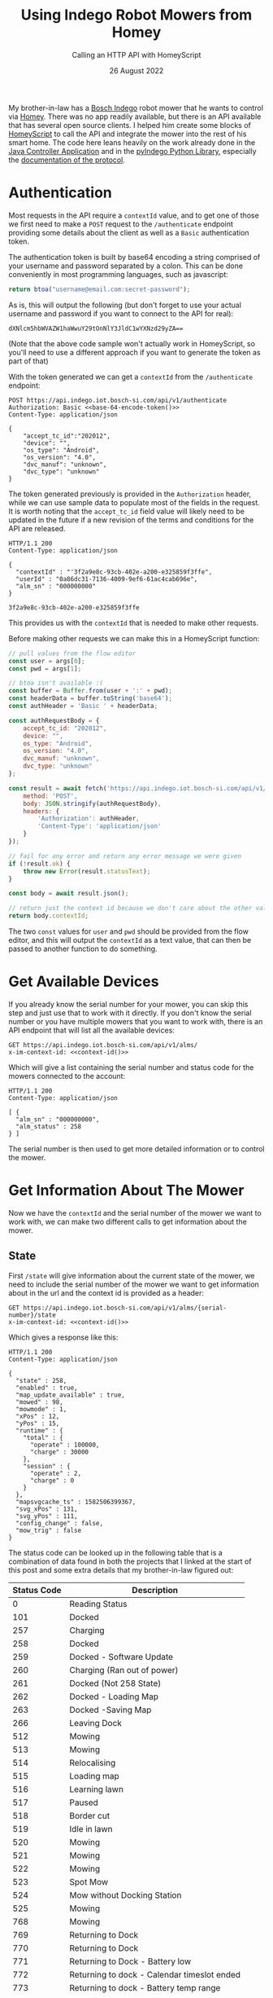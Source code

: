 #+title: Using Indego Robot Mowers from Homey
#+subtitle: Calling an HTTP API with HomeyScript
#+date: 26 August 2022
#+options: toc:nil num:nil html-style:nil html5-fancy:'t title:nil exports:both
#+html_content_class: container
#+html_head: <link rel="stylesheet" href="../style.css">
#+html_head: <meta charset="utf-8">
#+html_head:<meta http-equiv="X-UA-Compatible" content="IE=edge">
#+html_head:<meta name="viewport" content="width=device-width, initial-scale=1">
#+html_head:<link rel="apple-touch-icon" sizes="180x180" href="../apple-touch-icon.png">
#+html_head:<link rel="icon" type="image/png" sizes="32x32" href="../favicon-32x32.png">
#+html_head:<link rel="icon" type="image/png" sizes="16x16" href="../favicon-16x16.png">
#+html_head:<meta property="og:url" content="https://chamook.lol/indego-homey/" />
#+html_head:<meta property="og:image" content="https://chamook.lol/indego-homey/card.png" />
#+html_head:<meta property="og:type" content="article" />
#+html_head:<meta property="article:published_time" content="2022-08-26T00:00:00+00:00" />
#+html_head:<meta name="twitter:card" content="summary_large_image" />
#+html_head:<meta property="twitter:image" content="https://chamook.lol/indego-homey/card.png" />
#+html_head:<meta property="twitter:title" content="Using Indego Robot Mowers from Homey" />
#+html_head:<meta property="twitter:description" content="Calling an HTTP API with HomeyScript" />

My brother-in-law has a [[https://www.bosch-diy.com/dk/da/haveredskaber/robotplaeneklippere][Bosch Indego]] robot mower that he wants to control via [[https://homey.app/][Homey]]. There was no
app readily available, but there is an API available that has several open source clients. I helped him create
some blocks of [[https://homey.app/en-us/app/com.athom.homeyscript/HomeyScript/][HomeyScript]] to call the API and integrate the mower into the rest of his smart home. The code
here leans heavily on the work already done in the [[https://github.com/zazaz-de/iot-device-bosch-indego-controller][Java Controller Application]] and in the
[[https://pypi.org/project/pyIndego/][pyIndego Python Library]], especially the [[https://github.com/zazaz-de/iot-device-bosch-indego-controller/blob/master/PROTOCOL.md][documentation of the protocol]].

* Authentication

Most requests in the API require a =contextId= value, and to get one of those we first need to make a
=POST= request to the =/authenticate= endpoint providing some details about the client as well as
a =Basic= authentication token.

The authentication token is built by base64 encoding a string comprised of your username and password
separated by a colon. This can be done conveniently in most programming languages, such as javascript:

#+name: base-64-encode-token
#+begin_src js :results value  replace :wrap src :exports both
return btoa("username@email.com:secret-password");
#+end_src

As is, this will output the following (but don't forget to use your actual username and password if you want
to connect to the API for real):

#+RESULTS: base-64-encode-token
#+begin_src
dXNlcm5hbWVAZW1haWwuY29tOnNlY3JldC1wYXNzd29yZA==
#+end_src

(Note that the above code sample won't actually work in HomeyScript, so you'll need to use a different approach
if you want to generate the token as part of that)

With the token generated we can get a =contextId= from the =/authenticate= endpoint:

#+name:  authenticate-http
#+begin_src http :noweb yes :results value replace :wrap src http
POST https://api.indego.iot.bosch-si.com/api/v1/authenticate
Authorization: Basic <<base-64-encode-token()>>
Content-Type: application/json

{
    "accept_tc_id":"202012",
    "device": "",
    "os_type": "Android",
    "os_version": "4.0",
    "dvc_manuf": "unknown",
    "dvc_type": "unknown"
}
#+end_src

The token generated previously is provided in the =Authorization= header, while we can use sample data to
populate most of the fields in the request. It is worth noting that the =accept_tc_id= field value will likely
need to be updated in the future if a new revision of the terms and conditions for the API are released.

#+begin_src http
HTTP/1.1 200 
Content-Type: application/json

{
  "contextId" : "'3f2a9e8c-93cb-402e-a200-e325859f3ffe",
  "userId" : "0a86dc31-7136-4009-9ef6-61ac4cab696e",
  "alm_sn" : "000000000"
}
#+end_src

#+name: context-id
#+begin_src bash :exports none :noweb yes :results output
# curl -i -H Content-Type\:\ application/json -H Authorization\:\ Basic\ <<base-64-encode-token()>> -XPOST https\://api.indego.iot.bosch-si.com/api/v1/authenticate -d \{'
# '\ \ \ \ \"accept_tc_id\"\:\"202012\"\,'
# '\ \ \ \ \"device\"\:\ \"\"\,'
# '\ \ \ \ \"os_type\"\:\ \"Android\"\,'
# '\ \ \ \ \"os_version\"\:\ \"4.0\"\,'
# '\ \ \ \ \"dvc_manuf\"\:\ \"unknown\"\,'
# '\ \ \ \ \"dvc_type\"\:\ \"unknown\"'
# '\}'
# ''
# ' | tail -n 6 | jq '.contextId' | tr -d '"' | tr -d '\n'

echo '3f2a9e8c-93cb-402e-a200-e325859f3ffe' | tr -d '\n'
#+end_src

#+RESULTS: context-id
: 3f2a9e8c-93cb-402e-a200-e325859f3ffe

This provides us with the =contextId= that is needed to make other requests.

Before making other requests we can make this in a HomeyScript function:

#+begin_src js
// pull values from the flow editor
const user = args[0];
const pwd = args[1];

// btoa isn't available :(
const buffer = Buffer.from(user + ':' + pwd);
const headerData = buffer.toString('base64');
const authHeader = 'Basic ' + headerData;

const authRequestBody = {
    accept_tc_id: "202012",
    device: "",
    os_type: "Android",
    os_version: "4.0",
    dvc_manuf: "unknown",
    dvc_type: "unknown"
};

const result = await fetch('https://api.indego.iot.bosch-si.com/api/v1/authenticate', {
    method: 'POST',
    body: JSON.stringify(authRequestBody),
    headers: {
        'Authorization': authHeader,
        'Content-Type': 'application/json'
    }
});

// fail for any error and return any error message we were given
if (!result.ok) {
    throw new Error(result.statusText);
}

const body = await result.json();

// return just the context id because we don't care about the other values
return body.contextId;
#+end_src

The two =const= values for =user= and =pwd=  should be provided from the flow editor, and this will output
the =contextId= as a text value, that can then be passed to another function to do something.

* Get Available Devices

If you already know the serial number for your mower, you can skip this step and just use that to work with it
directly. If you don't know the serial number or you have multiple mowers that you want to work with, there
is an API endpoint that will list all the available devices:

#+begin_src http :noweb yes
GET https://api.indego.iot.bosch-si.com/api/v1/alms/
x-im-context-id: <<context-id()>>
#+end_src

Which will give a list containing the serial number and status code for the mowers connected to the account:

#+begin_src http
HTTP/1.1 200
Content-Type: application/json

[ {
  "alm_sn" : "000000000",
  "alm_status" : 258
} ]
#+end_src

The serial number is then used to get more detailed information or to control the mower.

* Get Information About The Mower

Now we have the =contextId= and the serial number of the mower we want to work with, we can make
two different calls to get information about the mower.

** State

First =/state= will give information about the current state of the mower, we need to include the serial
number of the mower we want to get information about in the url and the context id is provided as a header:

#+name: get-state
#+begin_src http :noweb yes :results replace :wrap src http
GET https://api.indego.iot.bosch-si.com/api/v1/alms/{serial-number}/state
x-im-context-id: <<context-id()>>
#+end_src

Which gives a response like this:

#+begin_src http
HTTP/1.1 200
Content-Type: application/json

{
  "state" : 258,
  "enabled" : true,
  "map_update_available" : true,
  "mowed" : 98,
  "mowmode" : 1,
  "xPos" : 12,
  "yPos" : 15,
  "runtime" : {
    "total" : {
      "operate" : 100000,
      "charge" : 30000
    },
    "session" : {
      "operate" : 2,
      "charge" : 0
    }
  },
  "mapsvgcache_ts" : 1582506399367,
  "svg_xPos" : 131,
  "svg_yPos" : 111,
  "config_change" : false,
  "mow_trig" : false
}
#+end_src

The status code can be looked up in the following table that is a combination of data found in both the projects
that I linked at the start of this post and some extra details that my brother-in-law figured out:

| Status Code | Description                                 |
|-------------+---------------------------------------------|
|           0 | Reading Status                              |
|         101 | Docked                                      |
|         257 | Charging                                    |
|         258 | Docked                                      |
|         259 | Docked - Software Update                    |
|         260 | Charging (Ran out of power)                 |
|         261 | Docked (Not 258 State)                      |
|         262 | Docked - Loading Map                        |
|         263 | Docked -Saving Map                          |
|         266 | Leaving Dock                                |
|         512 | Mowing                                      |
|         513 | Mowing                                      |
|         514 | Relocalising                                |
|         515 | Loading map                                 |
|         516 | Learning lawn                               |
|         517 | Paused                                      |
|         518 | Border cut                                  |
|         519 | Idle in lawn                                |
|         520 | Mowing                                      |
|         521 | Mowing                                      |
|         522 | Mowing                                      |
|         523 | Spot Mow                                    |
|         524 | Mow without Docking Station                 |
|         525 | Mowing                                      |
|         768 | Mowing                                      |
|         769 | Returning to Dock                           |
|         770 | Returning to Dock                           |
|         771 | Returning to Dock - Battery low             |
|         772 | Returning to dock - Calendar timeslot ended |
|         773 | Returning to dock - Battery temp range      |
|         774 | Returning to dock                           |
|         775 | Returning to dock - Lawn complete           |
|         776 | Returning to dock - Relocalising            |
|        1005 | Mowing                                      |
|        1025 | Diagnostic mode                             |
|        1026 | End of life                                 |
|        1027 | Service Requesting Status                   |
|        1038 | Mower immobilized                           |
|        1281 | Software update                             |
|        1537 | Stuck                                       |
|       64513 | Sleeping (Docked)                           |
|       99999 | Offline                                     |

** Operating Data

And then =/operatingData= which can provide more detailed information for some properties, again
including the serial number in the url and the context id as a header:

#+name: operating-data
#+begin_src http :noweb yes :results replace :wrap src http
GET https://api.indego.iot.bosch-si.com/api/v1/alms/{serial number}/operatingData
x-im-context-id: <<context-id()>>
#+end_src

In a response that looks like this:

#+begin_src http
HTTP/1.1 200 
Content-Type: application/json

{
  "runtime" : {
    "total" : {
      "operate" : 100000,
      "charge" : 35002
    },
    "session" : {
      "operate" : 0,
      "charge" : 0
    }
  },
  "battery" : {
    "voltage" : 7.0,
    "cycles" : 0,
    "discharge" : -0.1,
    "ambient_temp" : 23,
    "battery_temp" : 23,
    "percent" : 70
  },
  "garden" : {
    "id" : 1,
    "name" : 1,
    "signal_id" : 3,
    "size" : 157,
    "inner_bounds" : 0,
    "cuts" : 0,
    "runtime" : 100000,
    "charge" : 35002,
    "bumps" : 281,
    "stops" : 90,
    "last_mow" : 3,
    "map_cell_size" : 120
  },
  "hmiKeys" : 12019
}
#+end_src

** HomeyScript

Knowing how these requests and responses look, we can make useful HomeyScript functions so we could
display the information somewhere or include it as part of a flow.

*** Get Status

Query the state endpoint and return the status converted to a human readable string:

#+begin_src js
  // pull values from the flow editor
  const contextId = args[0];
  const serialNumber = args[1];

  // get the current state
  const result = await fetch('https://api.indego.iot.bosch-si.com/api/v1/alms/' + serialNumber + '/state', {
      method: 'GET',
      headers: { 'x-im-context-id': contextId }
  });

  if (!result.ok) {
      throw new Error(result.statusText);
  }

  const body = await result.json();

  // convert the status code to human readable text
  switch(body.state) {
      case 0: return "Reading status";
      case 257: return "Charging";
      case 258: return "Docked";
      case 259: return "Docked - Software update";
      case 260: return "Docked (Ran out of Power)";
      case 261: return "Docked (not 258 State)";
      case 262: return "Docked - Loading map";
      case 263: return "Docked - Saving map";
      case 266: return "Leaving dock";
      case 513: return "Mowing";
      case 514: return "Relocalising";
      case 515: return "Loading map";
      case 516: return "Learning lawn";
      case 517: return "Paused";
      case 518: return "Border cut";
      case 519: return "Idle in lawn";
      case 523: return "Spot Mow";
      case 524: return "Mow without Docking Station";
      case 769: return "Returning to Dock";
      case 770: return "Returning to Dock";
      case 771: return "Returning to Dock - Battery low";
      case 772: return "Returning to dock - Calendar timeslot ended";
      case 773: return "Returning to dock - Battery temp range";
      case 774: return "Returning to dock";
      case 775: return "Returning to dock - Lawn complete";
      case 776: return "Returning to dock - Relocalising";
      case 1005: return "Mowing";
      case 1025: return "Diagnostic mode";
      case 1026: return "End of life";
      case 1027: return "Service Requesting Status";
      case 1038: return "Mower immobilized";
      case 1281: return "Software update";
      case 1537: return "Stuck";
      case 64513: return "Sleeping (Docked)";
      case 99999: return "Offline";
      default: throw new Error("Unknown state" + body.state);
  }
#+end_src

*** Get Battery Percentage

Query the operating data and return only the battery percentage value, this can easily be modified to return
other values instead:

#+begin_src js
// pull values from the flow editor
const contextId = args[0];
const serialNumber = args[1];

// get operating data
const result = await fetch('https://api.indego.iot.bosch-si.com/api/v1/alms/' + serialNumber + '/operatingData', {
    method: 'GET',
    headers: { 'x-im-context-id': contextId }
});

if (!result.ok) {
    throw new Error(result.statusText);
}

const body = await result.json();

//return battery percentage
return body.battery.percent;
#+end_src

* Control the Mower

With code in place to authenticate with the API and retrieve information about the mower it is quite
straightforward to control the mower. We just need to make a =PUT= request to the =/state= endpoint
with the desired state command:

#+begin_src http :noweb yes
PUT https://api.indego.iot.bosch-si.com/api/v1/alms/{serial number}/state
x-im-context-id: <<context-id()>>
content-type: application/json

{
  "state": "mow"
}
#+end_src

We can issue a =mow=  command to start the mower, and a =returnToDock= command to stop it and have it
go back to the dock.

In HomeyScript this can be done like so:

#+begin_src js
// pull values from the flow editor
const contextId = args[0];
const serialNumber = args[1];

// send the request to the api
const body = {
    state: "mow"
};

const result = await fetch('https://api.indego.iot.bosch-si.com/api/v1/alms/' + serialNumber + '/state', {
    method: 'PUT',
    body: JSON.stringify(body),
    headers: {
        'x-im-context-id': contextId,
        'Content-Type': 'application/json'
    }
});

if (!result.ok) {
    throw new Error(result.statusText);
}

// this doesn't return a body, so as long as it didn't fail it should be good
#+end_src

* Putting it together

The code snippets in this post can be added to HomeyScript cards in the flow editor, and you can link up your
robot mower to anything else controlled by Homey.

The screenshot below shows examples of controlling the mower with a virtual device, and monitoring the
battery percentage with a virtual sensor.

#+ATTR_HTML: :alt A screenshot of the Homey flow editor showing some ways of integrating the code from this post
[[./annotated-flow.png]]

Happy Automating!
